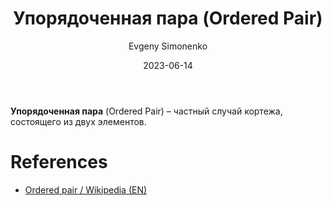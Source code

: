 :PROPERTIES:
:ID:       59a01232-f015-4e43-b63f-e26bbf5ef346
:END:
#+TITLE: Упорядоченная пара (Ordered Pair)
#+AUTHOR: Evgeny Simonenko
#+LANGUAGE: Russian
#+LICENSE: CC BY-SA 4.0
#+DATE: 2023-06-14

*Упорядоченная пара* (Ordered Pair) -- частный случай кортежа, состоящего из
двух элементов.

* References

- [[https://en.wikipedia.org/wiki/Ordered_pair][Ordered pair / Wikipedia (EN)]]
